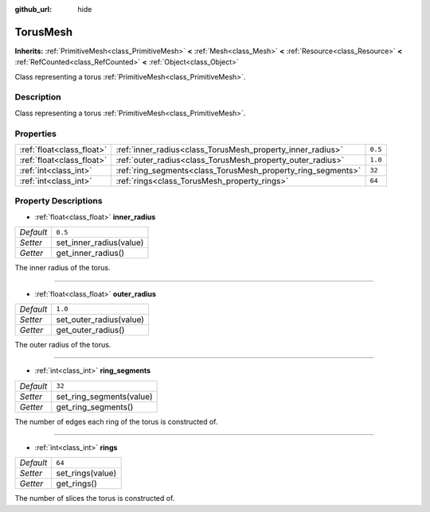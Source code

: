 :github_url: hide

.. DO NOT EDIT THIS FILE!!!
.. Generated automatically from Godot engine sources.
.. Generator: https://github.com/godotengine/godot/tree/master/doc/tools/make_rst.py.
.. XML source: https://github.com/godotengine/godot/tree/master/doc/classes/TorusMesh.xml.

.. _class_TorusMesh:

TorusMesh
=========

**Inherits:** :ref:`PrimitiveMesh<class_PrimitiveMesh>` **<** :ref:`Mesh<class_Mesh>` **<** :ref:`Resource<class_Resource>` **<** :ref:`RefCounted<class_RefCounted>` **<** :ref:`Object<class_Object>`

Class representing a torus :ref:`PrimitiveMesh<class_PrimitiveMesh>`.

Description
-----------

Class representing a torus :ref:`PrimitiveMesh<class_PrimitiveMesh>`.

Properties
----------

+---------------------------+--------------------------------------------------------------+---------+
| :ref:`float<class_float>` | :ref:`inner_radius<class_TorusMesh_property_inner_radius>`   | ``0.5`` |
+---------------------------+--------------------------------------------------------------+---------+
| :ref:`float<class_float>` | :ref:`outer_radius<class_TorusMesh_property_outer_radius>`   | ``1.0`` |
+---------------------------+--------------------------------------------------------------+---------+
| :ref:`int<class_int>`     | :ref:`ring_segments<class_TorusMesh_property_ring_segments>` | ``32``  |
+---------------------------+--------------------------------------------------------------+---------+
| :ref:`int<class_int>`     | :ref:`rings<class_TorusMesh_property_rings>`                 | ``64``  |
+---------------------------+--------------------------------------------------------------+---------+

Property Descriptions
---------------------

.. _class_TorusMesh_property_inner_radius:

- :ref:`float<class_float>` **inner_radius**

+-----------+-------------------------+
| *Default* | ``0.5``                 |
+-----------+-------------------------+
| *Setter*  | set_inner_radius(value) |
+-----------+-------------------------+
| *Getter*  | get_inner_radius()      |
+-----------+-------------------------+

The inner radius of the torus.

----

.. _class_TorusMesh_property_outer_radius:

- :ref:`float<class_float>` **outer_radius**

+-----------+-------------------------+
| *Default* | ``1.0``                 |
+-----------+-------------------------+
| *Setter*  | set_outer_radius(value) |
+-----------+-------------------------+
| *Getter*  | get_outer_radius()      |
+-----------+-------------------------+

The outer radius of the torus.

----

.. _class_TorusMesh_property_ring_segments:

- :ref:`int<class_int>` **ring_segments**

+-----------+--------------------------+
| *Default* | ``32``                   |
+-----------+--------------------------+
| *Setter*  | set_ring_segments(value) |
+-----------+--------------------------+
| *Getter*  | get_ring_segments()      |
+-----------+--------------------------+

The number of edges each ring of the torus is constructed of.

----

.. _class_TorusMesh_property_rings:

- :ref:`int<class_int>` **rings**

+-----------+------------------+
| *Default* | ``64``           |
+-----------+------------------+
| *Setter*  | set_rings(value) |
+-----------+------------------+
| *Getter*  | get_rings()      |
+-----------+------------------+

The number of slices the torus is constructed of.

.. |virtual| replace:: :abbr:`virtual (This method should typically be overridden by the user to have any effect.)`
.. |const| replace:: :abbr:`const (This method has no side effects. It doesn't modify any of the instance's member variables.)`
.. |vararg| replace:: :abbr:`vararg (This method accepts any number of arguments after the ones described here.)`
.. |constructor| replace:: :abbr:`constructor (This method is used to construct a type.)`
.. |static| replace:: :abbr:`static (This method doesn't need an instance to be called, so it can be called directly using the class name.)`
.. |operator| replace:: :abbr:`operator (This method describes a valid operator to use with this type as left-hand operand.)`
